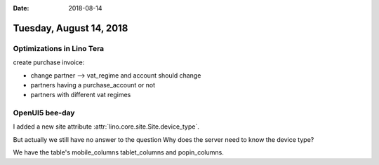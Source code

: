 :date: 2018-08-14

========================
Tuesday, August 14, 2018
========================


Optimizations in Lino Tera
==========================

create purchase invoice:

- change partner --> vat_regime and account should change
- partners having a purchase_account or not
- partners with different vat regimes

  

  

OpenUI5 bee-day
===============

I added a new site attribute :attr:`lino.core.site.Site.device_type`.

But actually we still have no answer to the question Why does the
server need to know the device type?

We have the table's
mobile_columns
tablet_columns and
popin_columns.



